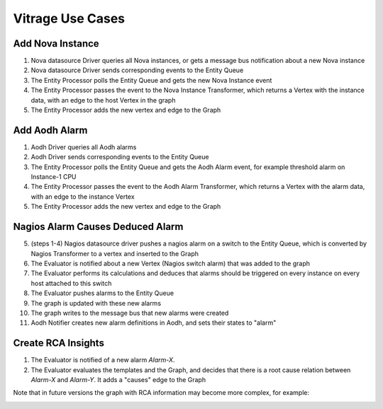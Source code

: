=================
Vitrage Use Cases
=================

Add Nova Instance
-----------------
.. image:: ./images/add_nova_instance_flow.png
   :width: 100%
   :align: center


#. Nova datasource Driver queries all Nova instances, or gets a message bus
   notification about a new Nova instance
#. Nova datasource Driver sends corresponding events to the Entity Queue
#. The Entity Processor polls the Entity Queue and gets the new Nova Instance
   event
#. The Entity Processor passes the event to the Nova Instance Transformer,
   which returns a Vertex with the instance data, with an edge to the host
   Vertex in the graph
#. The Entity Processor adds the new vertex and edge to the Graph

.. image:: ./images/add_nova_instance_graph.png
   :width: 100%
   :align: center


Add Aodh Alarm
--------------
.. image:: ./images/add_aodh_alarm_flow.png
   :width: 100%
   :align: center


#. Aodh Driver queries all Aodh alarms
#. Aodh Driver sends corresponding events to the Entity Queue
#. The Entity Processor polls the Entity Queue and gets the Aodh Alarm event,
   for example threshold alarm on Instance-1 CPU
#. The Entity Processor passes the event to the Aodh Alarm Transformer, which
   returns a Vertex with the alarm data, with an edge to the instance Vertex
#. The Entity Processor adds the new vertex and edge to the Graph

.. image:: ./images/add_aodh_alarm_graph.png
   :width: 100%
   :align: center


Nagios Alarm Causes Deduced Alarm
---------------------------------
.. image:: ./images/nagios_causes_deduced_flow.png
   :width: 100%
   :align: center


5. (steps 1-4) Nagios datasource driver pushes a nagios alarm on a switch to
   the Entity Queue, which is converted by Nagios Transformer to a vertex and
   inserted to the Graph
6. The Evaluator is notified about a new Vertex (Nagios switch alarm) that was
   added to the graph
7. The Evaluator performs its calculations and deduces that alarms should be
   triggered on every instance on every host attached to this switch
8. The Evaluator pushes alarms to the Entity Queue
9. The graph is updated with these new alarms
10. The graph writes to the message bus that new alarms were created
11. Aodh Notifier creates new alarm definitions in Aodh, and sets their states
    to "alarm"

.. image:: ./images/nagios_causes_deduced_graph.png
   :width: 100%
   :align: center


Create RCA Insights
-------------------
.. image:: ./images/rca_flow.png
   :width: 100%
   :align: center


#. The Evaluator is notified of a new alarm *Alarm-X*.
#. The Evaluator evaluates the templates and the Graph, and decides that there
   is a root cause relation between *Alarm-X* and *Alarm-Y*. It adds a "causes"
   edge to the Graph

.. image:: ./images/rca_graph.png
   :width: 100%
   :align: center


Note that in future versions the graph with RCA information may become more
complex, for example:

.. image:: ./images/complex_rca_graph.png
   :width: 100%
   :align: center


